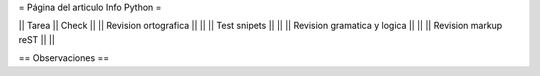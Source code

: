 = Página del articulo Info Python =

|| Tarea || Check ||
|| Revision ortografica || ||
|| Test snipets || ||
|| Revision gramatica y logica || ||
|| Revision markup reST || ||

== Observaciones ==
